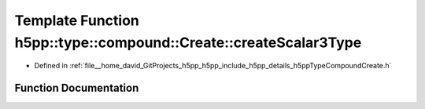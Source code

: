 .. _exhale_function_namespaceh5pp_1_1type_1_1compound_1_1_create_1a07c0d25eb2c2081db3bae58cb12823be:

Template Function h5pp::type::compound::Create::createScalar3Type
=================================================================

- Defined in :ref:`file__home_david_GitProjects_h5pp_h5pp_include_h5pp_details_h5ppTypeCompoundCreate.h`


Function Documentation
----------------------


.. doxygenfunction:: h5pp::type::compound::Create::createScalar3Type()
